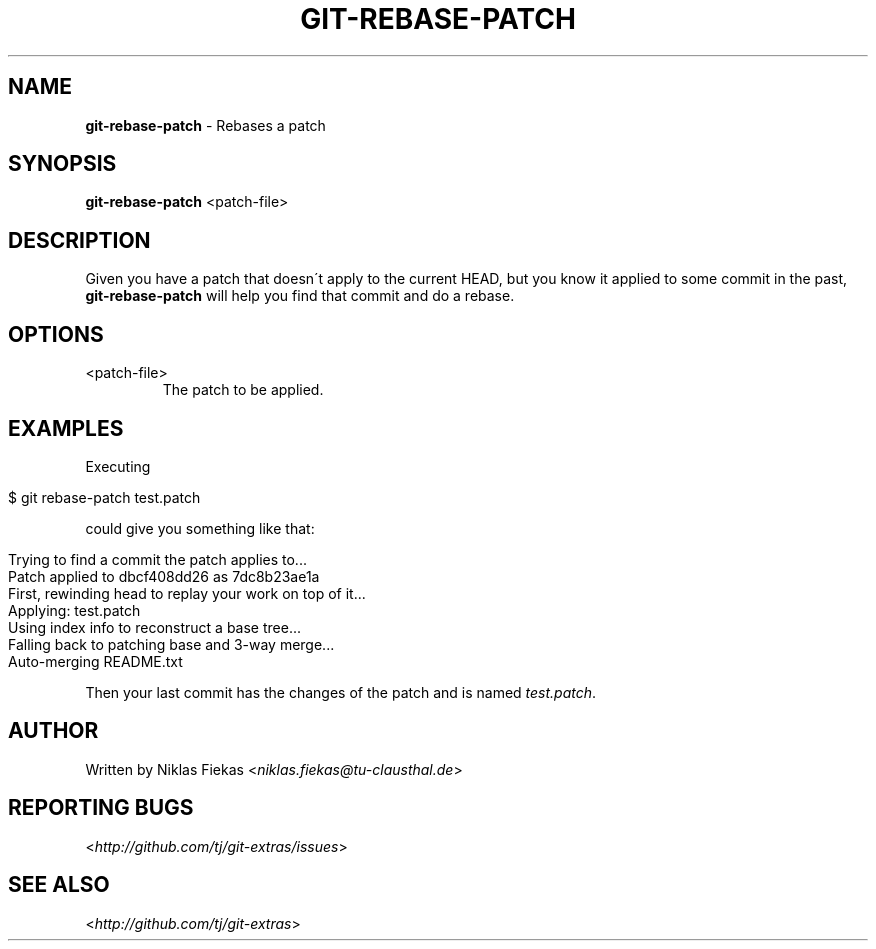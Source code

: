 .\" generated with Ronn/v0.7.3
.\" http://github.com/rtomayko/ronn/tree/0.7.3
.
.TH "GIT\-REBASE\-PATCH" "1" "October 2015" "" "Git Extras"
.
.SH "NAME"
\fBgit\-rebase\-patch\fR \- Rebases a patch
.
.SH "SYNOPSIS"
\fBgit\-rebase\-patch\fR <patch\-file>
.
.SH "DESCRIPTION"
Given you have a patch that doesn\'t apply to the current HEAD, but you know it applied to some commit in the past, \fBgit\-rebase\-patch\fR will help you find that commit and do a rebase\.
.
.SH "OPTIONS"
.
.TP
<patch\-file>
The patch to be applied\.
.
.SH "EXAMPLES"
Executing
.
.IP "" 4
.
.nf

$ git rebase\-patch test\.patch
.
.fi
.
.IP "" 0
.
.P
could give you something like that:
.
.IP "" 4
.
.nf

Trying to find a commit the patch applies to\.\.\.
Patch applied to dbcf408dd26 as 7dc8b23ae1a
First, rewinding head to replay your work on top of it\.\.\.
Applying: test\.patch
Using index info to reconstruct a base tree\.\.\.
Falling back to patching base and 3\-way merge\.\.\.
Auto\-merging README\.txt
.
.fi
.
.IP "" 0
.
.P
Then your last commit has the changes of the patch and is named \fItest\.patch\fR\.
.
.SH "AUTHOR"
Written by Niklas Fiekas <\fIniklas\.fiekas@tu\-clausthal\.de\fR>
.
.SH "REPORTING BUGS"
<\fIhttp://github\.com/tj/git\-extras/issues\fR>
.
.SH "SEE ALSO"
<\fIhttp://github\.com/tj/git\-extras\fR>
